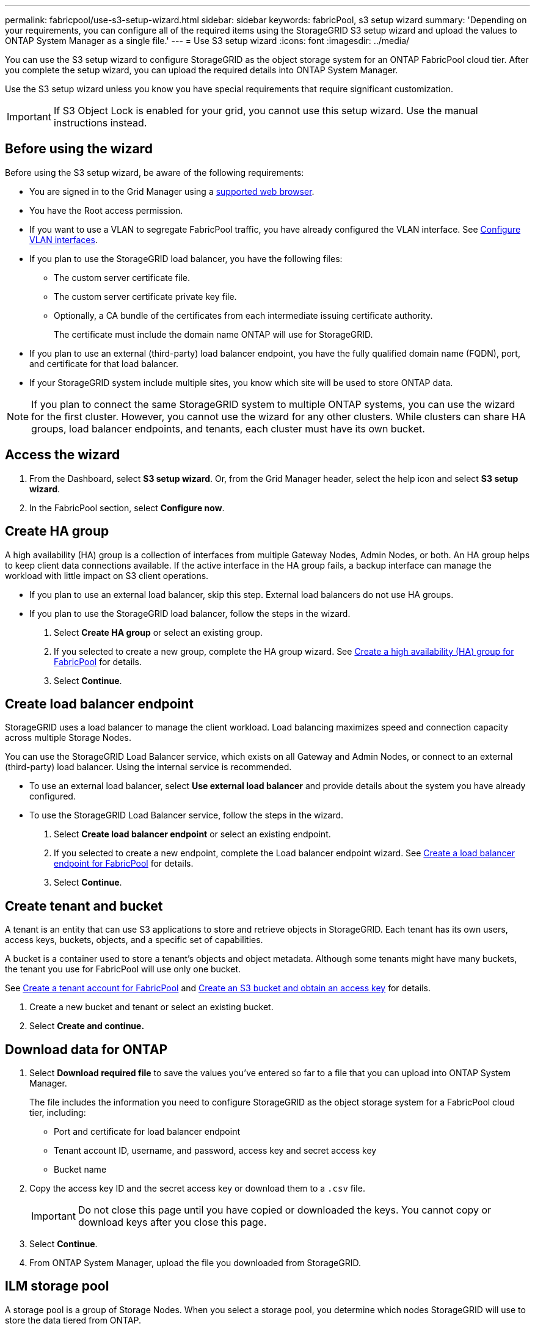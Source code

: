 ---
permalink: fabricpool/use-s3-setup-wizard.html
sidebar: sidebar
keywords: fabricPool, s3 setup wizard
summary: 'Depending on your requirements, you can configure all of the required items using the StorageGRID S3 setup wizard and upload the values to ONTAP System Manager as a single file.'
---
= Use S3 setup wizard
:icons: font
:imagesdir: ../media/

[.lead]

You can use the S3 setup wizard to configure StorageGRID as the object storage system for an ONTAP FabricPool cloud tier. After you complete the setup wizard, you can upload the required details into ONTAP System Manager.

Use the S3 setup wizard unless you know you have special requirements that require significant customization. 

IMPORTANT: If S3 Object Lock is enabled for your grid, you cannot use this setup wizard. Use the manual instructions instead.

== Before using the wizard
Before using the S3 setup wizard, be aware of the following requirements:

* You are signed in to the Grid Manager using a xref:../admin/web-browser-requirements.adoc[supported web browser].
* You have the Root access permission.

* If you want to use a VLAN to segregate FabricPool traffic, you have already configured the VLAN interface. See xref:../admin/configure-vlan-interfaces.adoc[Configure VLAN interfaces].

* If you plan to use the StorageGRID load balancer, you have the following files: 

** The custom server certificate file.
** The custom server certificate private key file.
** Optionally, a CA bundle of the certificates from each intermediate issuing certificate authority. 
+
The certificate must include the domain name ONTAP will use for StorageGRID. 

* If you plan to use an external (third-party) load balancer endpoint, you have the fully qualified domain name (FQDN), port, and certificate for that load balancer.

* If your StorageGRID system include multiple sites, you know which site will be used to store ONTAP data.

NOTE: If you plan to connect the same StorageGRID system to multiple ONTAP systems, you can use the wizard for the first cluster. However, you cannot use the wizard for any other clusters. While clusters can share HA groups, load balancer endpoints, and tenants, each cluster must have its own bucket.

== Access the wizard
. From the Dashboard, select *S3 setup wizard*. Or, from the Grid Manager header, select the help icon and select *S3 setup wizard*.
. In the FabricPool section, select *Configure now*.

== Create HA group
A high availability (HA) group is a collection of interfaces from multiple Gateway Nodes, Admin Nodes, or both. An HA group helps to keep client data connections available. If the active interface in the HA group fails, a backup interface can manage the workload with little impact on S3 client operations.

* If you plan to use an external load balancer, skip this step. External load balancers do not use HA groups.

* If you plan to use the StorageGRID load balancer, follow the steps in the wizard. 

. Select *Create HA group* or select an existing group.
. If you selected to create a new group, complete the HA group wizard. See xref:creating-ha-group-for-fabricpool.adoc[Create a high availability (HA) group for FabricPool] for details.
. Select *Continue*.


== Create load balancer endpoint
StorageGRID uses a load balancer to manage the client workload. Load balancing maximizes speed and connection capacity across multiple Storage Nodes.

You can use the StorageGRID Load Balancer service, which exists on all Gateway and Admin Nodes, or connect to an external (third-party) load balancer. Using the internal service is recommended.

* To use an external load balancer, select *Use external load balancer* and provide details about the system you have already configured.

* To use the StorageGRID Load Balancer service, follow the steps in the wizard. 

. Select *Create load balancer endpoint* or select an existing endpoint.
. If you selected to create a new endpoint, complete the Load balancer endpoint wizard. See xref:creating-load-balancer-endpoint-for-fabricpool.adoc[Create a load balancer endpoint for FabricPool] for details.
. Select *Continue*.


== Create tenant and bucket

A tenant is an entity that can use S3 applications to store and retrieve objects in StorageGRID. Each tenant has its own users, access keys, buckets, objects, and a specific set of capabilities.  

A bucket is a container used to store a tenant's objects and object metadata. Although some tenants might have many buckets, the tenant you use for FabricPool will use only one bucket.

See xref:creating-tenant-account-for-fabricpool.adoc[Create a tenant account for FabricPool] and xref:creating-s3-bucket-and-access-key.adoc[Create an S3 bucket and obtain an access key] for details.

. Create a new bucket and tenant or select an existing bucket.
. Select *Create and continue.*


== Download data for ONTAP

. Select *Download required file* to save the values you've entered so far to a file that you can upload into ONTAP System Manager. 
+
The file includes the information you need to configure StorageGRID as the object storage system for a FabricPool cloud tier, including: 
+
* Port and certificate for load balancer endpoint
*	Tenant account ID, username, and password, access key and secret access key
*	Bucket name 

. Copy the access key ID and the secret access key or download them to a `.csv` file.
+
IMPORTANT: Do not close this page until you have copied or downloaded the keys. You cannot copy or download keys after you close this page.

. Select *Continue*.

. From ONTAP System Manager, upload the file you downloaded from StorageGRID.  

== ILM storage pool
A storage pool is a group of Storage Nodes. When you select a storage pool, you determine which nodes StorageGRID will use to store the data tiered from ONTAP.

. Select the StorageGRID site that the ONTAP cluster will connect to. 
. Select the storage pool for that site. 
. Select *Continue*.

== Review ILM rule
Information lifecycle management (ILM) rules control the placement, duration, and data protection for all objects in your StorageGRID system. 

The S3 setup wizard automatically creates the recommended ILM rule for FabricPool use. This rule applies only to the tenant and bucket you specified. It uses 2+1 erasure coding to store the data that is tiered from ONTAP. 

. Review the rule. Use the retention diagram to confirm the placement instructions.
. Select *Create and Continue*.

== Review and activate ILM policy

After the S3 setup wizard creates the ILM rule for FabricPool use, it creates a proposed ILM policy to use the new rule. When you activate the new ILM policy, StorageGRID uses that policy to manage the placement, duration, and data protection of all objects in the grid, including existing objects and newly ingested objects. In some cases, activating a new policy can cause existing objects to be moved to new locations.

See xref:using-storagegrid-ilm-with-fabricpool-data.adoc[Use StorageGRID information lifecycle management with FabricPool data] for details.

. Review the list of rules in the proposed policy, which includes the FabricPool rule, any other rules used in your active or proposed policy, and a default rule.

. Confirm that the order of the rules is correct, as follows:
+
**	If the filters for the first rule match an object, the object is stored according to that rule's placement instructions.
** If the filters for the first rule do not match the object, the object is evaluated against each subsequent rule until a match is made.
**	If no rules match an object, the default (last) rule is applied. The default rule does not use filters so it can apply to all objects.

. When you are ready to have this policy take effect, select *Activate and continue*.

IMPORTANT: Errors in an ILM policy can cause irreparable data loss. Review the policy carefully before activating.

== Create traffic classification policy

Optionally, the S3 setup wizard can create a traffic classification policy. You can use the policy to monitor the FabricPool workload. The policy uses a matching rule to identify all network traffic related to the bucket you created. 

Traffic classification policies are applied to endpoints on the StorageGRID Load Balancer service for Gateway Nodes and Admin Nodes.


. Review the policy.

. If you want to create this traffic classification policy, select *Create and continue*.
+
As soon as FabricPool begins tiering data to StorageGRID, you can go to Traffic Classification Policies page to view network traffic metrics for this policy. Later, you can also add rules to limit other workloads and ensure that the FabricPool workload has the majority of bandwidth. 
+
See xref:creating-traffic-classification-policy-for-fabricpool.adoc[Create a traffic classification policy for FabricPool] for details.

. Otherwise, select *Skip this step*.

== Review summary 

. Review the summary.
. Select *Finish*.

StorageGRID is now ready to accept data from FabricPool. Go to ONTAP System Manager to upload the saved values and to complete the configuration.





